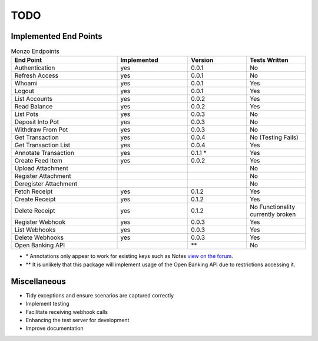 TODO
=====================================

Implemented End Points
-------------------------------------

.. list-table:: Monzo Endpoints
    :widths: 45 30 25 25
    :header-rows: 1

    * - End Point
      - Implemented
      - Version
      - Tests Written
    * - Authentication
      - yes
      - 0.0.1
      - No
    * - Refresh Access
      - yes
      - 0.0.1
      - No
    * - Whoami
      - yes
      - 0.0.1
      - Yes
    * - Logout
      - yes
      - 0.0.1
      - Yes
    * - List Accounts
      - yes
      - 0.0.2
      - Yes
    * - Read Balance
      - yes
      - 0.0.2
      - Yes
    * - List Pots
      - yes
      - 0.0.3
      - No
    * - Deposit Into Pot
      - yes
      - 0.0.3
      - No
    * - Withdraw From Pot
      - yes
      - 0.0.3
      - No
    * - Get Transaction
      - yes
      - 0.0.4
      - No (Testing Fails)
    * - Get Transaction List
      - yes
      -  0.0.4
      - Yes
    * - Annotate Transaction
      - yes
      - 0.1.1 \*
      - Yes
    * - Create Feed Item
      - yes
      - 0.0.2
      - Yes
    * - Upload Attachment
      -
      -
      - No
    * - Register Attachment
      -
      -
      - No
    * - Deregister Attachment
      -
      -
      - No
    * - Fetch Receipt
      - yes
      - 0.1.2
      - Yes
    * - Create Receipt
      - yes
      - 0.1.2
      - Yes
    * - Delete Receipt
      - yes
      - 0.1.2
      - No Functionality currently broken
    * - Register Webhook
      - yes
      - 0.0.3
      - Yes
    * - List Webhooks
      - yes
      - 0.0.3
      - Yes
    * - Delete Webhooks
      - yes
      - 0.0.3
      - Yes
    * - Open Banking API
      -
      - \*\*
      - No

* \* Annotations only appear to work for existing keys such as Notes `view on the forum <https://community.monzo.com/t/annotate-transaction-endpoint-not-working-for-custom-key/121203>`_.
* \*\* It is unlikely that this package will implement usage of the Open Banking API due to restrictions accessing it.

Miscellaneous
-------------------------------------

- Tidy exceptions and ensure scenarios are captured correctly
- Implement testing
- Facilitate receiving webhook calls
- Enhancing the test server for development
- Improve documentation
